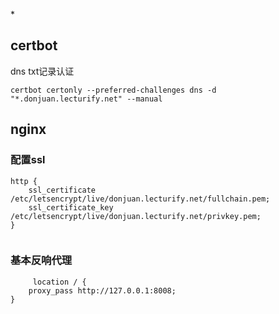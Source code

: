 *
** certbot
dns txt记录认证
#+begin_src shell
  certbot certonly --preferred-challenges dns -d "*.donjuan.lecturify.net" --manual
#+end_src
** nginx
*** 配置ssl
#+begin_src
http {
    ssl_certificate /etc/letsencrypt/live/donjuan.lecturify.net/fullchain.pem;
    ssl_certificate_key /etc/letsencrypt/live/donjuan.lecturify.net/privkey.pem;
}

#+end_src
*** 基本反响代理
#+begin_src
     location / {
	proxy_pass http://127.0.0.1:8008;
}
#+end_src

